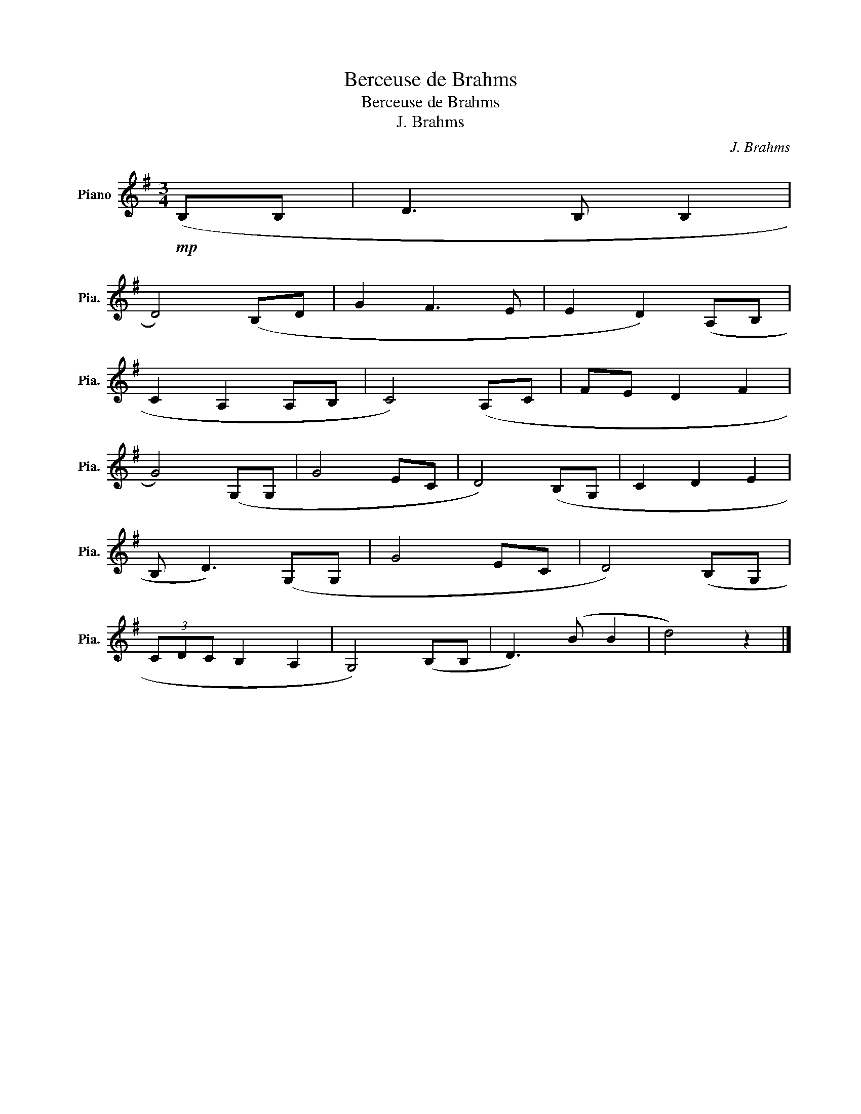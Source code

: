X:1
T:Berceuse de Brahms
T:Berceuse de Brahms
T:J. Brahms
C:J. Brahms
L:1/8
M:3/4
K:G
V:1 treble nm="Piano" snm="Pia."
V:1
!mp![I:staff +1] (B,B, |[I:staff -1] D3[I:staff +1] B, B,2 | %2
[I:staff -1] D4)[I:staff +1] (B,[I:staff -1]D | G2 F3 E | E2 D2)[I:staff +1] (A,B, | %5
[I:staff -1] C2[I:staff +1] A,2 A,B, |[I:staff -1] C4)[I:staff +1] (A,[I:staff -1]C | FE D2 F2 | %8
 G4)[I:staff +1] (G,G, |[I:staff -1] G4 EC | D4)[I:staff +1] (B,G, |[I:staff -1] C2 D2 E2 | %12
[I:staff +1] B,[I:staff -1] D3)[I:staff +1] (G,G, |[I:staff -1] G4 EC | D4)[I:staff +1] (B,G, | %15
[I:staff -1] (3CDC[I:staff +1] B,2 A,2 | G,4) (B,B, |[I:staff -1] D3) (B B2 | d4) z2 |] %19


